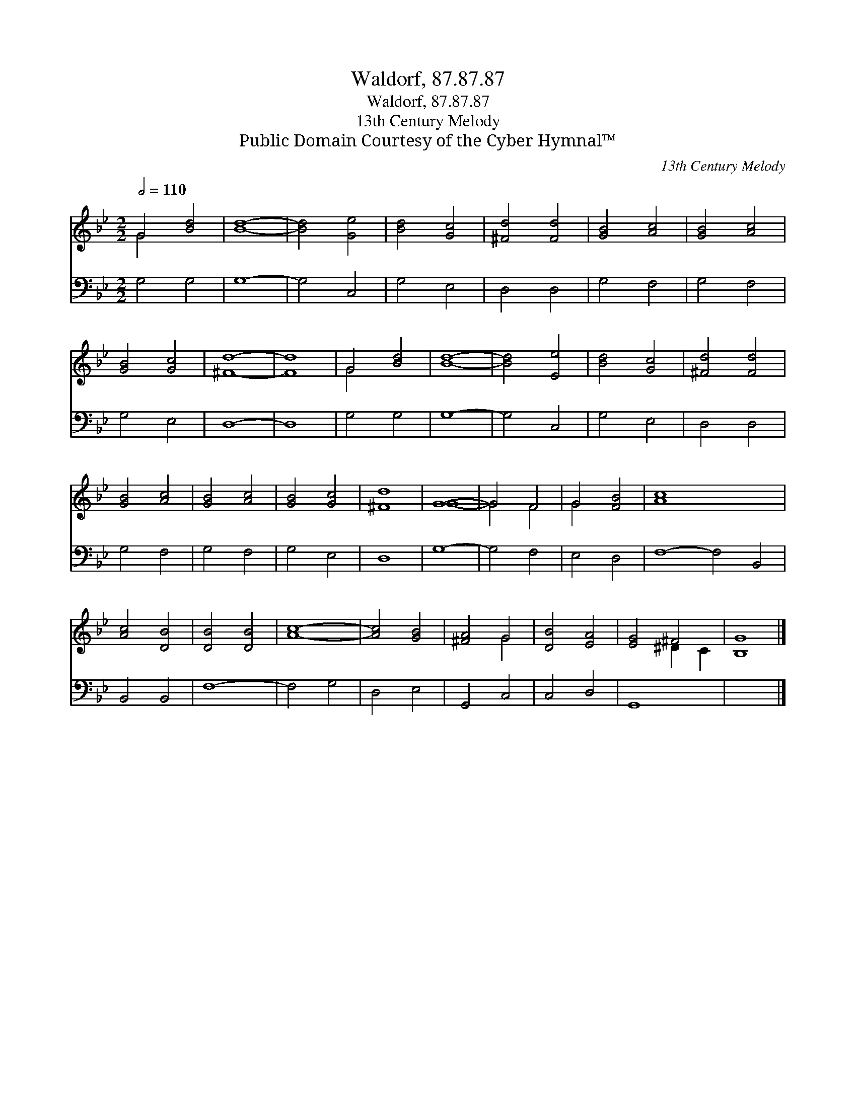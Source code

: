 X:1
T:Waldorf, 87.87.87
T:Waldorf, 87.87.87
T:13th Century Melody
T:Public Domain Courtesy of the Cyber Hymnal™
C:13th Century Melody
Z:Public Domain
Z:Courtesy of the Cyber Hymnal™
%%score ( 1 2 ) 3
L:1/8
Q:1/2=110
M:2/2
K:Bb
V:1 treble 
V:2 treble 
V:3 bass 
V:1
 G4 [Bd]4 | [Bd]8- | [Bd]4 [Ge]4 | [Bd]4 [Gc]4 | [^Fd]4 [Fd]4 | [GB]4 [Ac]4 | [GB]4 [Ac]4 | %7
 [GB]4 [Gc]4 | [^Fd]8- | [Fd]8 | G4 [Bd]4 | [Bd]8- | [Bd]4 [Ee]4 | [Bd]4 [Gc]4 | [^Fd]4 [Fd]4 | %15
 [GB]4 [Ac]4 | [GB]4 [Ac]4 | [GB]4 [Gc]4 | [^Fd]8 | G8- | G4 F4 | G4 [FB]4 | [Ac]8- x8 | %23
 [Ac]4 [DB]4 | [DB]4 [DB]4 | [Ac]8- | [Ac]4 [GB]4 | [^FA]4 G4 | [DB]4 [EA]4 | [EG]4 ^F4 | [B,G]8 |] %31
V:2
 G4 x4 | x8 | x8 | x8 | x8 | x8 | x8 | x8 | x8 | x8 | G4 x4 | x8 | x8 | x8 | x8 | x8 | x8 | x8 | %18
 x8 | G8- | G4 F4 | G4 x4 | x16 | x8 | x8 | x8 | x8 | x4 G4 | x8 | x4 ^D2 C2 | x8 |] %31
V:3
 G,4 G,4 | G,8- | G,4 C,4 | G,4 E,4 | D,4 D,4 | G,4 F,4 | G,4 F,4 | G,4 E,4 | D,8- | D,8 | %10
 G,4 G,4 | G,8- | G,4 C,4 | G,4 E,4 | D,4 D,4 | G,4 F,4 | G,4 F,4 | G,4 E,4 | D,8 | G,8- | %20
 G,4 F,4 | E,4 D,4 | F,8- F,4 B,,4 | B,,4 B,,4 | F,8- | F,4 G,4 | D,4 E,4 | G,,4 C,4 | C,4 D,4 | %29
 G,,8 | x8 |] %31

